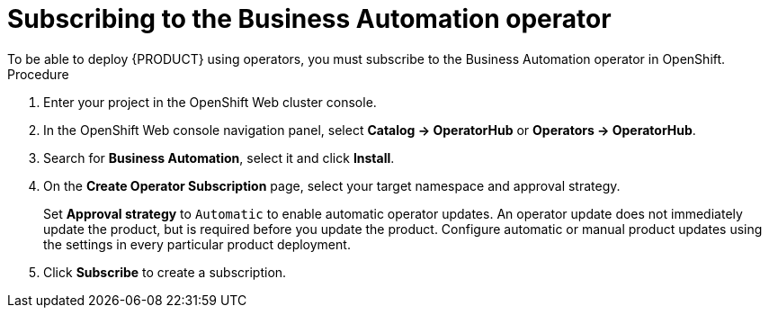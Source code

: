 [id='operator-subscribe-proc_{context}']
:operator_name: the Business Automation operator
= Subscribing to {operator_name}
To be able to deploy {PRODUCT} using operators, you must subscribe to {operator_name} in OpenShift.

.Procedure

. Enter your project in the OpenShift Web cluster console.
. In the OpenShift Web console navigation panel, select  *Catalog -> OperatorHub* or *Operators -> OperatorHub*.
. Search for *Business Automation*, select it and click *Install*.
. On the *Create Operator Subscription* page, select your target namespace and approval strategy.
+
Set *Approval strategy* to `Automatic` to enable automatic operator updates. An operator update does not immediately update the product, but is required before you update the product. Configure automatic or manual product updates using the settings in every particular product deployment.
+
. Click *Subscribe* to create a subscription.
